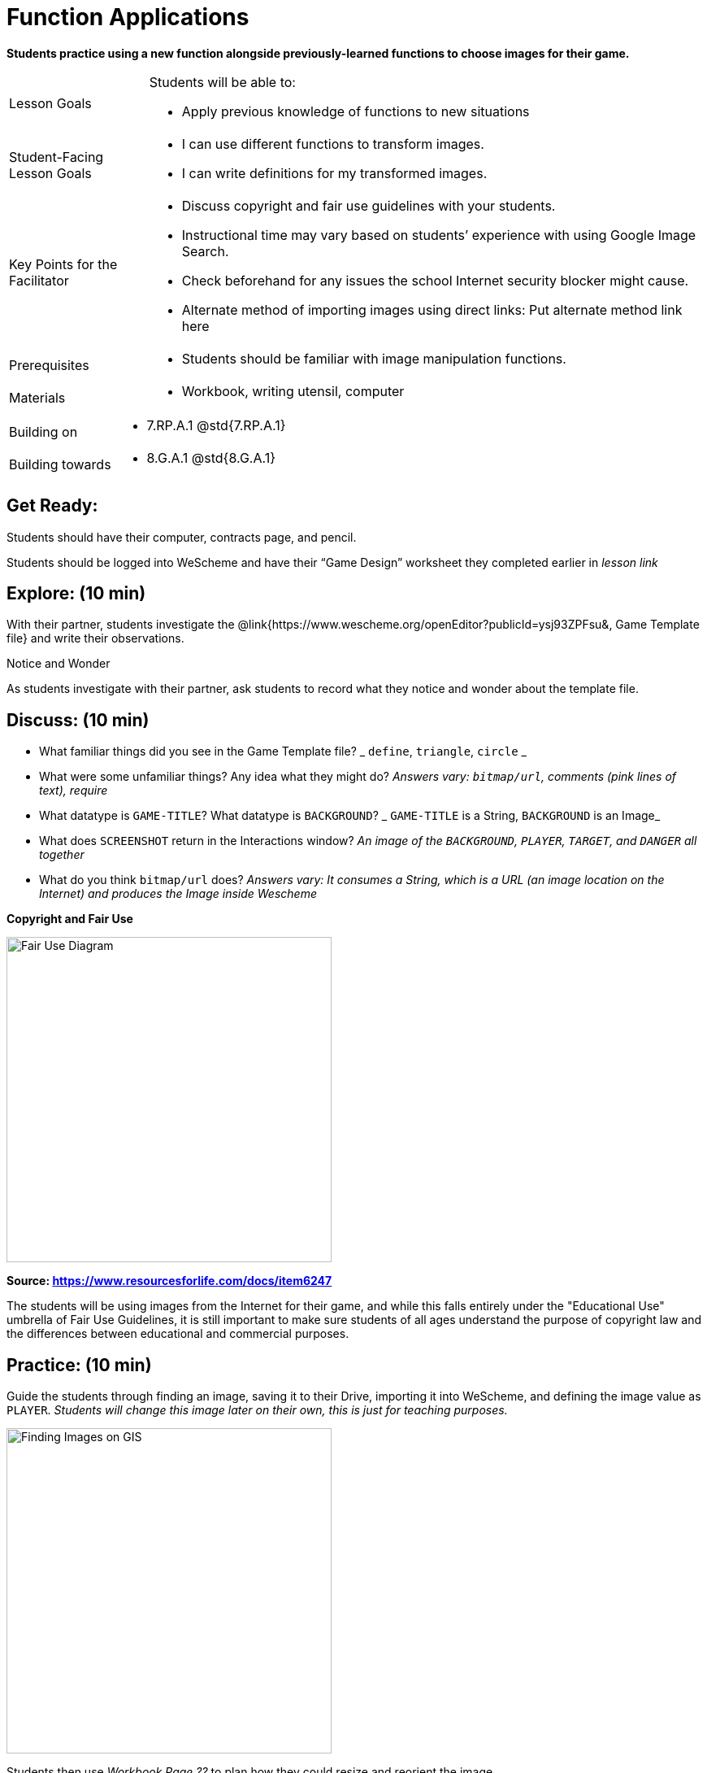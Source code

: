 = Function Applications

*Students practice using a new function alongside previously-learned functions to choose images for their game.*


[.left-header,cols="20a,80a", stripes=none]
|===
|Lesson Goals
|Students will be able to:

* Apply previous knowledge of functions to new situations

|Student-Facing Lesson Goals
|
* I can use different functions to transform images.
* I can write definitions for my transformed images.


|Key Points for the Facilitator
|
* Discuss copyright and fair use guidelines with your students.   
* Instructional time may vary based on students’ experience with using Google Image Search.  
* Check beforehand for any issues the school Internet security blocker might cause.  
* Alternate method of importing images using direct links: Put alternate method link here

|Prerequisites
|
* Students should be familiar with image manipulation functions.

|Materials
|
* Workbook, writing utensil, computer
|===

[.left-header,cols="20a,80a", stripes=none]
|===
|Building on
|
* 7.RP.A.1 @std{7.RP.A.1}


|Building towards
|
* 8.G.A.1 @std{8.G.A.1}
|===


== Get Ready:

Students should have their computer, contracts page, and pencil.

Students should be logged into WeScheme and have their “Game Design” worksheet they completed earlier in _lesson link_

== Explore: (10 min)

With their partner, students investigate the @link{https://www.wescheme.org/openEditor?publicId=ysj93ZPFsu&, Game Template file} and write their observations.

[.notice-box]
.Notice and Wonder
****
As students investigate with their partner, 
ask students to record what they notice and wonder about the template file. 
****

== Discuss: (10 min)

* What familiar things did you see in the Game Template file? _ `define`, `triangle`, `circle` _
* What were some unfamiliar things?  Any idea what they might do? _Answers vary: `bitmap/url`, comments (pink lines of text), require_
* What datatype is `GAME-TITLE`?  What datatype is `BACKGROUND`? _ `GAME-TITLE` is a String, `BACKGROUND` is an Image_
* What does `SCREENSHOT` return in the Interactions window? _An image of the `BACKGROUND`, `PLAYER`, `TARGET`, and `DANGER` all together_
* What do you think `bitmap/url` does? _Answers vary: It consumes a String, which is a URL (an image location on the Internet) and produces the Image inside Wescheme_

*Copyright and Fair Use*

image::images/fair-use-diagram.jpg[Fair Use Diagram,400,align="center"]

[.text-center]
*Source: https://www.resourcesforlife.com/docs/item6247*

The students will be using images from the Internet for their game, and while this falls entirely under the "Educational Use" umbrella of Fair Use Guidelines, it is still important to make sure students of all ages understand the purpose of copyright law and the differences between educational and commercial purposes.  

== Practice: (10 min)

Guide the students through finding an image, saving it to their Drive, importing it into WeScheme, and defining the image value as `PLAYER`. 
_Students will change this image later on their own, this is just for teaching purposes._

image::images/finding-images-GIS.png[Finding Images on GIS,400,align="center"] 

Students then use _Workbook Page ??_ to plan how they could resize and reorient the image.


[.strategy-box]
.Strategies for English Language Learners
****
MLR 8 - Discussion Supports: As students discuss, rephrase responses as questions and encourage precision in the words being used to reinforce the meanings behind some of the functions, such as `scale` and `flip-horizonatal`. 
****

== Apply: (20 min)

With their partner, students search the Internet for images to use in their game.  _Workbook page_ is provided to help students organize.

Students should save the chosen images to their Drive, bring them into WeScheme, define them, and plan out how to resize and reorient them in their game.

When finished, students should be able to type `SCREENSHOT` in the interactions window and see all four of their images appropriately sized and oriented.
